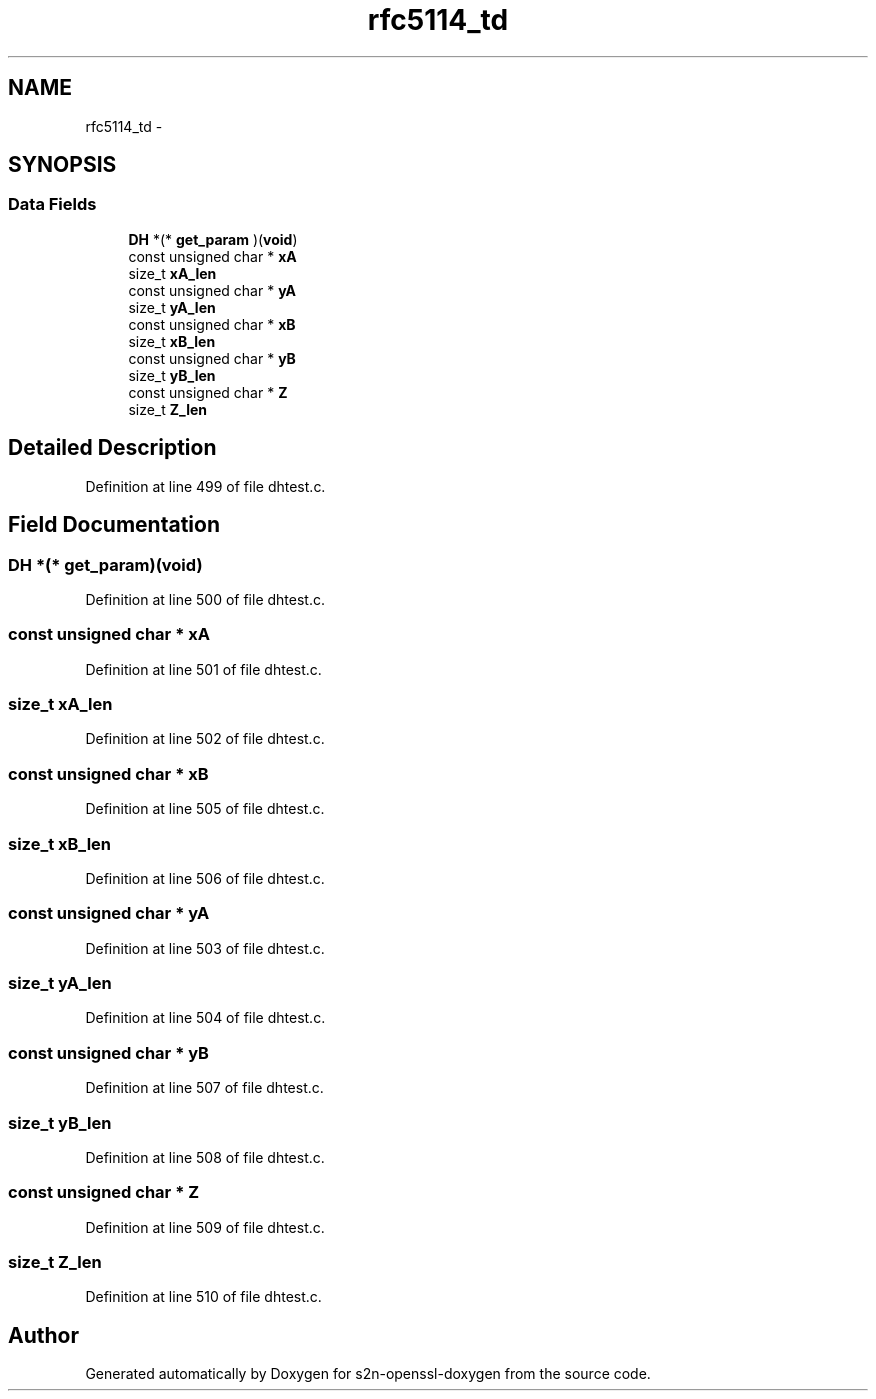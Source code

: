 .TH "rfc5114_td" 3 "Thu Jun 30 2016" "s2n-openssl-doxygen" \" -*- nroff -*-
.ad l
.nh
.SH NAME
rfc5114_td \- 
.SH SYNOPSIS
.br
.PP
.SS "Data Fields"

.in +1c
.ti -1c
.RI "\fBDH\fP *(* \fBget_param\fP )(\fBvoid\fP)"
.br
.ti -1c
.RI "const unsigned char * \fBxA\fP"
.br
.ti -1c
.RI "size_t \fBxA_len\fP"
.br
.ti -1c
.RI "const unsigned char * \fByA\fP"
.br
.ti -1c
.RI "size_t \fByA_len\fP"
.br
.ti -1c
.RI "const unsigned char * \fBxB\fP"
.br
.ti -1c
.RI "size_t \fBxB_len\fP"
.br
.ti -1c
.RI "const unsigned char * \fByB\fP"
.br
.ti -1c
.RI "size_t \fByB_len\fP"
.br
.ti -1c
.RI "const unsigned char * \fBZ\fP"
.br
.ti -1c
.RI "size_t \fBZ_len\fP"
.br
.in -1c
.SH "Detailed Description"
.PP 
Definition at line 499 of file dhtest\&.c\&.
.SH "Field Documentation"
.PP 
.SS "\fBDH\fP *(* get_param)(\fBvoid\fP)"

.PP
Definition at line 500 of file dhtest\&.c\&.
.SS "const unsigned char * xA"

.PP
Definition at line 501 of file dhtest\&.c\&.
.SS "size_t xA_len"

.PP
Definition at line 502 of file dhtest\&.c\&.
.SS "const unsigned char * xB"

.PP
Definition at line 505 of file dhtest\&.c\&.
.SS "size_t xB_len"

.PP
Definition at line 506 of file dhtest\&.c\&.
.SS "const unsigned char * yA"

.PP
Definition at line 503 of file dhtest\&.c\&.
.SS "size_t yA_len"

.PP
Definition at line 504 of file dhtest\&.c\&.
.SS "const unsigned char * yB"

.PP
Definition at line 507 of file dhtest\&.c\&.
.SS "size_t yB_len"

.PP
Definition at line 508 of file dhtest\&.c\&.
.SS "const unsigned char * Z"

.PP
Definition at line 509 of file dhtest\&.c\&.
.SS "size_t Z_len"

.PP
Definition at line 510 of file dhtest\&.c\&.

.SH "Author"
.PP 
Generated automatically by Doxygen for s2n-openssl-doxygen from the source code\&.
